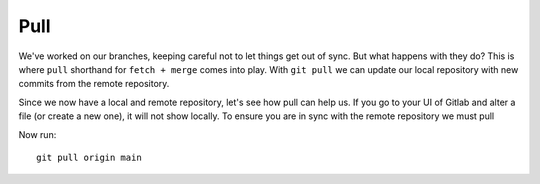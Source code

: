 Pull
~~~~
We've worked on our branches, keeping careful not to let things get out of sync.  But what happens with they do? This is where ``pull`` shorthand for ``fetch + merge`` comes into play.
With ``git pull`` we can update our local repository with new commits from the remote repository.

Since we now have a local and remote repository, let's see how pull can help us. If you go to your UI of Gitlab and alter a file (or create a new one), it will not show locally.  To ensure you are in sync with 
the remote repository we must pull

.. image:: imgs/gitlab_newfile.png
   :scale: 60%
   :align: center
.. centered:: Fig 1


Now run:

::

    git pull origin main 
